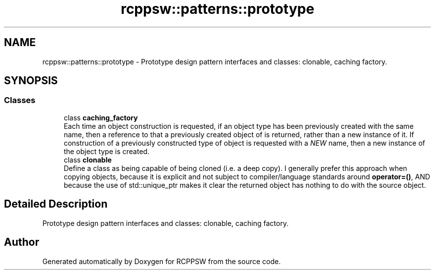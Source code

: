 .TH "rcppsw::patterns::prototype" 3 "Sat Feb 5 2022" "RCPPSW" \" -*- nroff -*-
.ad l
.nh
.SH NAME
rcppsw::patterns::prototype \- Prototype design pattern interfaces and classes: clonable, caching factory\&.  

.SH SYNOPSIS
.br
.PP
.SS "Classes"

.in +1c
.ti -1c
.RI "class \fBcaching_factory\fP"
.br
.RI "Each time an object construction is requested, if an object type has been previously created with the same name, then a reference to that a previously created object of is returned, rather than a new instance of it\&. If construction of a previously constructed type of object is requested with a \fINEW\fP name, then a new instance of the object type is created\&. "
.ti -1c
.RI "class \fBclonable\fP"
.br
.RI "Define a class as being capable of being cloned (i\&.e\&. a deep copy)\&. I generally prefer this approach when copying objects, because it is explicit and not subject to compiler/language standards around \fBoperator=()\fP, AND because the use of std::unique_ptr makes it clear the returned object has nothing to do with the source object\&. "
.in -1c
.SH "Detailed Description"
.PP 
Prototype design pattern interfaces and classes: clonable, caching factory\&. 
.SH "Author"
.PP 
Generated automatically by Doxygen for RCPPSW from the source code\&.
